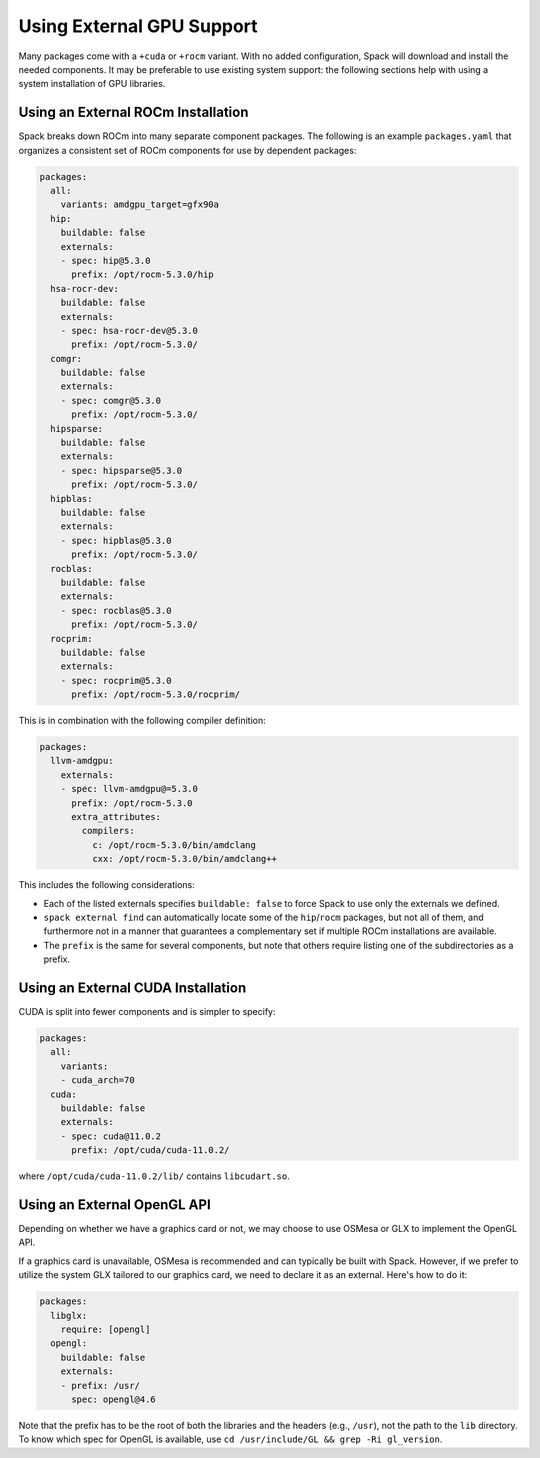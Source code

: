 .. Copyright Spack Project Developers. See COPYRIGHT file for details.

   SPDX-License-Identifier: (Apache-2.0 OR MIT)

.. meta::
   :description lang=en:
      A guide to configuring Spack to use external GPU support, including ROCm and CUDA installations, as well as the OpenGL API.

Using External GPU Support
==========================

Many packages come with a ``+cuda`` or ``+rocm`` variant.
With no added configuration, Spack will download and install the needed components.
It may be preferable to use existing system support: the following sections help with using a system installation of GPU libraries.

Using an External ROCm Installation
-----------------------------------

Spack breaks down ROCm into many separate component packages.
The following is an example ``packages.yaml`` that organizes a consistent set of ROCm components for use by dependent packages:

.. code-block:: yaml

   packages:
     all:
       variants: amdgpu_target=gfx90a
     hip:
       buildable: false
       externals:
       - spec: hip@5.3.0
         prefix: /opt/rocm-5.3.0/hip
     hsa-rocr-dev:
       buildable: false
       externals:
       - spec: hsa-rocr-dev@5.3.0
         prefix: /opt/rocm-5.3.0/
     comgr:
       buildable: false
       externals:
       - spec: comgr@5.3.0
         prefix: /opt/rocm-5.3.0/
     hipsparse:
       buildable: false
       externals:
       - spec: hipsparse@5.3.0
         prefix: /opt/rocm-5.3.0/
     hipblas:
       buildable: false
       externals:
       - spec: hipblas@5.3.0
         prefix: /opt/rocm-5.3.0/
     rocblas:
       buildable: false
       externals:
       - spec: rocblas@5.3.0
         prefix: /opt/rocm-5.3.0/
     rocprim:
       buildable: false
       externals:
       - spec: rocprim@5.3.0
         prefix: /opt/rocm-5.3.0/rocprim/

This is in combination with the following compiler definition:

.. code-block:: yaml

   packages:
     llvm-amdgpu:
       externals:
       - spec: llvm-amdgpu@=5.3.0
         prefix: /opt/rocm-5.3.0
         extra_attributes:
           compilers:
             c: /opt/rocm-5.3.0/bin/amdclang
             cxx: /opt/rocm-5.3.0/bin/amdclang++

This includes the following considerations:

- Each of the listed externals specifies ``buildable: false`` to force Spack to use only the externals we defined.
- ``spack external find`` can automatically locate some of the ``hip``/``rocm`` packages, but not all of them, and furthermore not in a manner that guarantees a complementary set if multiple ROCm installations are available.
- The ``prefix`` is the same for several components, but note that others require listing one of the subdirectories as a prefix.

Using an External CUDA Installation
-----------------------------------

CUDA is split into fewer components and is simpler to specify:

.. code-block:: yaml

   packages:
     all:
       variants:
       - cuda_arch=70
     cuda:
       buildable: false
       externals:
       - spec: cuda@11.0.2
         prefix: /opt/cuda/cuda-11.0.2/

where ``/opt/cuda/cuda-11.0.2/lib/`` contains ``libcudart.so``.



Using an External OpenGL API
----------------------------
Depending on whether we have a graphics card or not, we may choose to use OSMesa or GLX to implement the OpenGL API.

If a graphics card is unavailable, OSMesa is recommended and can typically be built with Spack.
However, if we prefer to utilize the system GLX tailored to our graphics card, we need to declare it as an external.
Here's how to do it:


.. code-block:: yaml

   packages:
     libglx:
       require: [opengl]
     opengl:
       buildable: false
       externals:
       - prefix: /usr/
         spec: opengl@4.6

Note that the prefix has to be the root of both the libraries and the headers (e.g., ``/usr``), not the path to the ``lib`` directory.
To know which spec for OpenGL is available, use ``cd /usr/include/GL && grep -Ri gl_version``.
